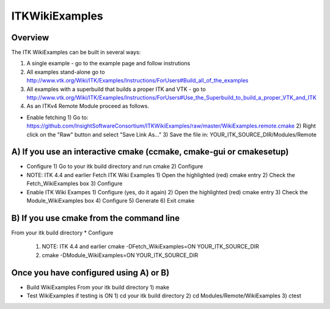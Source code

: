 ITKWikiExamples
===============

.. image:: https://dev.azure.com/InsightSoftwareConsortium/ITKModules/_apis/build/status/InsightSoftwareConsortium.ITKWikiExamples?branchName=master
    :target: https://dev.azure.com/InsightSoftwareConsortium/ITKModules/_build/latest?definitionId=8&branchName=master
    :alt:    Build Status

Overview
--------

The ITK WikiExamples can be built in several ways:

1) A single example - go to the example page and follow instrutions
2) All examples stand-alone go to
   http://www.vtk.org/Wiki/ITK/Examples/Instructions/ForUsers#Build_all_of_the_examples
3) All examples with a superbuild that builds a proper ITK and VTK - go to
   http://www.vtk.org/Wiki/ITK/Examples/Instructions/ForUsers#Use_the_Superbuild_to_build_a_proper_VTK_and_ITK
4) As an ITKv4 Remote Module proceed as follows.

* Enable fetching
  1) Go to: https://github.com/InsightSoftwareConsortium/ITKWikiExamples/raw/master/WikiExamples.remote.cmake
  2) Right click on the "Raw" button and select "Save Link As..."
  3) Save the file in: YOUR_ITK_SOURCE_DIR/Modules/Remote

A) If you use an interactive cmake (ccmake, cmake-gui or cmakesetup)
--------------------------------------------------------------------
* Configure
  1) Go to your itk build directory and run cmake
  2) Configure

* NOTE: ITK 4.4 and earlier
  Fetch ITK Wiki Examples
  1) Open the highlighted (red) cmake entry
  2) Check the Fetch_WikiExamples box
  3) Configure

* Enable ITK Wiki Exampes
  1) Configure (yes, do it again)
  2) Open the highlighted (red) cmake entry
  3) Check the Module_WikiExamples box
  4) Configure
  5) Generate
  6) Exit cmake

B) If you use cmake from the command line
--------------------------------------
From your itk build directory
* Configure
  1) NOTE: ITK 4.4 and earlier
     cmake -DFetch_WikiExamples=ON YOUR_ITK_SOURCE_DIR
  2) cmake -DModule_WikiExamples=ON YOUR_ITK_SOURCE_DIR

Once you have configured using A) or B)
---------------------------------------
* Build WikiExamples
  From your itk build directory
  1) make

* Test WikiExamples if testing is ON
  1) cd your itk build directory
  2) cd Modules/Remote/WikiExamples
  3) ctest
